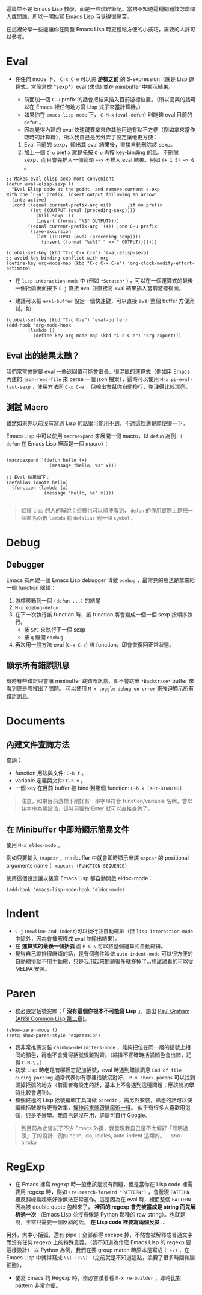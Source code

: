 這篇並不是 Emacs Lisp 教學，而是一些瑣碎筆記。當初不知道這種問題該怎麼問人或問誰，所以一開始寫 Emacs Lisp 時覺得很痛苦。

在這裡分享一些能讓你在開發 Emacs Lisp 時更輕鬆方便的小技巧，需要的人許可以參考。

* Eval

- 在任何 mode 下， =C-x C-e= 可以將 *游標之前* 的 S-expression（就是 Lisp 運算式，常簡寫成 *sexp*）eval (求值) 並在 minibuffer 中顯示結果。

  - 前面加一個 =C-u= prefix 的話會把結果插入目前游標位置。（所以高興的話可以在 Emacs 裡任何地方寫 Lisp 式子來當計算機。）
  - 如果你在 =emacs-lisp-mode= 下， =C-M-x=  (=eval-defun=) 則能夠 eval 目前的 =defun= 。
  - 因為覺得內建的 eval 快速鍵要拿來作其他用途有點不方便（例如拿來當作臨時的計算機），所以我自己是另外弄了設定讓他更方便：

  1. Eval 目前的 sexp，輸出其 eval 結果後，直接自動刪除該 sexp。
  2. 加上一個 =C-u= prefix 就是先按 =C-u= 再按 key-binding 的話，不刪除 sexp，而且會先插入一個箭頭 ~==>~ 再插入 eval 結果。例如 =(+ 1 5) => 6= 。
#+BEGIN_SRC elisp
;; Makes eval elisp sexp more convenient
(defun eval-elisp-sexp ()
  "Eval Elisp code at the point, and remove current s-exp
With one `C-u' prefix, insert output following an arrow"
  (interactive)
  (cond ((equal current-prefix-arg nil)      ;if no prefix
         (let ((OUTPUT (eval (preceding-sexp))))
           (kill-sexp -1)
           (insert (format "%S" OUTPUT))))
        ((equal current-prefix-arg '(4)) ;one C-u prefix
         (save-excursion
           (let ((OUTPUT (eval (preceding-sexp))))
             (insert (format "%s%S" " => " OUTPUT)))))))

(global-set-key (kbd "C-c C-x C-e") 'eval-elisp-sexp)
;; avoid key-binding conflict with org
(define-key org-mode-map (kbd "C-c C-x C-e") 'org-clock-modify-effort-estimate)
#+END_SRC

- 在 =lisp-interaction-mode= 中 (例如 =*Scratch*= ) ，可以在一個運算式的最後一個括弧後面按下 =C-j= 直接 eval 並直接將 eval 結果插入當前游標後面。

- 建議可以把 =eval-buffer= 設定一個快速鍵，可以直接 eval 整個 buffer 方便測試。如：

#+BEGIN_SRC elisp
  (global-set-key (kbd "C-c C-e") 'eval-buffer)
  (add-hook 'org-mode-hook
          (lambda ()
            (define-key org-mode-map (kbd "C-c C-e") 'org-export)))
#+END_SRC

** Eval 出的結果太醜？
我們常常會需要 eval 一些返回值可能會很長、很混亂的運算式（例如用 Emacs 內建的 =json-read-file= 來 parse 一個 json 檔案），這時可以使用 =M-x pp-eval-last-sexp= ，使用方法同 =C-x C-e= ，但輸出會幫你自動換行、整理得比較漂亮。

** 測試 Macro
雖然如果你以前沒有寫過 Lisp 的話很可能用不到，不過這裡還是順便提一下。

Emacs Lisp 中可以使用 =macroexpand= 來展開一個 macro，以 =defun= 為例 （ =defun= 在 Emacs Lisp 裡面是一個 macro）：

#+BEGIN_SRC elisp

  (macroexpand '(defun hello (x)
                  (message "hello, %s" x)))

  ;; Eval 結果如下：
  (defalias (quote hello)
    (function (lambda (x)
                (message "hello, %s" x))))

#+END_SRC

#+BEGIN_QUOTE
給懂 Lisp 的人的解說：這裡也可以順便看到， =defun= 的作用實際上是把一個匿名函數 =lambda= 給 =defalias= 到一個 =symbol= 。
#+END_QUOTE

* Debug
** Debugger
Emacs 有內建一個 Emacs Lisp debugger 叫做 =edebug= ，最常見的用法是拿來給一個 function 除錯：

1. 游標移動到一個 =(defun ...)= 的結尾
2. =M-x edebug-defun=
3. 在下一次執行該 function 時，該 function 將會變成一個一個 sexp 按順序執行。
   - 按 =SPC= 來執行下一個 sexp
   - 按 =q= 離開 =edebug=
4. 再次用一般方法 eval (=C-x C-e=) 該 function，即會恢復回正常狀態。

** 顯示所有錯誤訊息
有時有些錯誤只會讓 minibuffer 跳錯誤訊息，卻不會跳出 =*Backtrace*= buffer 來看到底是哪裡出了問題。
可以使用 =M-x toggle-debug-on-error= 來強迫顯示所有錯誤訊息。
* Documents
** 內建文件查詢方法
查詢：
- function 用法與文件: =C-h f= 。
- variable 定義與文件: =C-h v= 。
- 一個 key 在目前 buffer 被 bind 到哪個 function: =C-h k [KEY-BINDING]=

#+BEGIN_QUOTE
   注意，如果目前游標下剛好有一串字串符合 function/variable 名稱，會以該字串為預設值，這時只要按 Enter 就可以直接查詢了。
#+END_QUOTE

** 在 Minibuffer 中即時顯示簡易文件
使用 =M-x eldoc-mode= 。

例如只要輸入 =(mapcar= ，minibuffer 中就會即時顯示出該 =mapcar= 的 positional arguments name： =mapcar: (FUNCTION SEQUENCE)=

使用這個設定讓以後寫 Emacs Lisp 都自動開啟 eldoc-mode：
#+BEGIN_SRC elisp
(add-hook 'emacs-lisp-mode-hook 'eldoc-mode)
#+END_SRC

* Indent
    - =C-j= (=newline-and-indent=)可以換行並自動縮排（但 =lisp-interaction-mode= 中除外，因為會被解釋成 eval 並輸出結果）。
    - 在 *運算式的最後一個括弧* 處 =M-C-\= 可以將整個運算式自動縮排。
    - 覺得自己縮排很麻煩的話，是有個套件叫做 =auto-indent-mode= 可以很方便的自動縮排就不用手動縮，只是我用起來問題很多就移掉了...想試試看的可以從 MELPA 安裝。

* Paren

- 務必設定括號突顯；「 *沒有這個你根本不可能寫 Lisp* 」，語出 [[http://acl.readthedocs.io/en/latest/zhTW/ch2.html#lisp-reading-lisp][Paul Graham (ANSI Common Lisp 第二章)]]。

#+BEGIN_SRC elisp
  (show-paren-mode t)
  (setq show-paren-style 'expression)
#+END_SRC

-  我非常推薦安裝 =rainbow-delimiters-mode= ，能夠把位在同一層的括號上相同的顏色，再也不會覺得括號很難對齊。（縮排不正確時括弧顏色會出錯，記得 =C-M-\= 。）
-  初學 Lisp 時老是有哪裡忘記加括號，eval 時遇到錯誤訊息 =End of file during parsing= 通常代表你有哪裡括號沒對好， =M-x check-parens= 可以找到漏掉括弧的地方（前兩者有設定的話，基本上不會遇到這種問題；應該說初學時比較會遇到）。
-  有個終極的 Lisp 括號編輯工具叫做 =paredit= ，需另外安裝，熟悉的話可以使編輯括號變得更有效率，[[http://youtu.be/D6h5dFyyUX0][操作起來就跟變魔術一樣]]。 似乎有很多人喜歡用這個，只是不好學。我自己是沒在用，詳情可自行 Google。

#+BEGIN_QUOTE
到目前為止嘗試了不少 Emacs 外掛，我發現我自己是不太偏好「聰明過頭」了的設計...例如 helm, ido, icicles, auto-indent 這類的。
-- ono hiroko
#+END_QUOTE

* RegExp

-  在 Emacs 裡寫 regexp 時一般應該是沒有問題，但是當你在 Lisp code 裡需要用 regexp 時，例如 =(re-search-forward "PATTERN")= ，會發現 =PATTERN=  裡反斜線看起來好像無法正常運作。這是因為在 eval 時，裡面整個  =PATTERN=  因為被 double quote 包起來了， *裡面的 regexp 會先被當成是 string 而先解析過一次* （Emacs Lisp 並沒有像是 Python 那種的 raw string）。也就是說，平常只需要一個反斜的話， *在 Lisp code 裡要寫兩個反斜* ...

另外，大中小括弧，還有 pipe =|= 全部都得 escape 掉，不然會被解釋成普通文字而沒有任何 regexp 上的特殊意義。（我不知道為什麼 Emacs Lisp 的 regexp 要這樣設計） 以 Python 為例，我們在要 group match 時原本是寫成 =(.+?)= ，在 Emacs Lisp 中就得寫成 =\\(.+?\\)= （之前就是不知道這點，浪費了很多時間和腦細胞），

-  要寫 Emacs 的 Regexp 時，務必嘗試看看  =M-x re-builder=  ，即時比對 pattern 非常方便。

